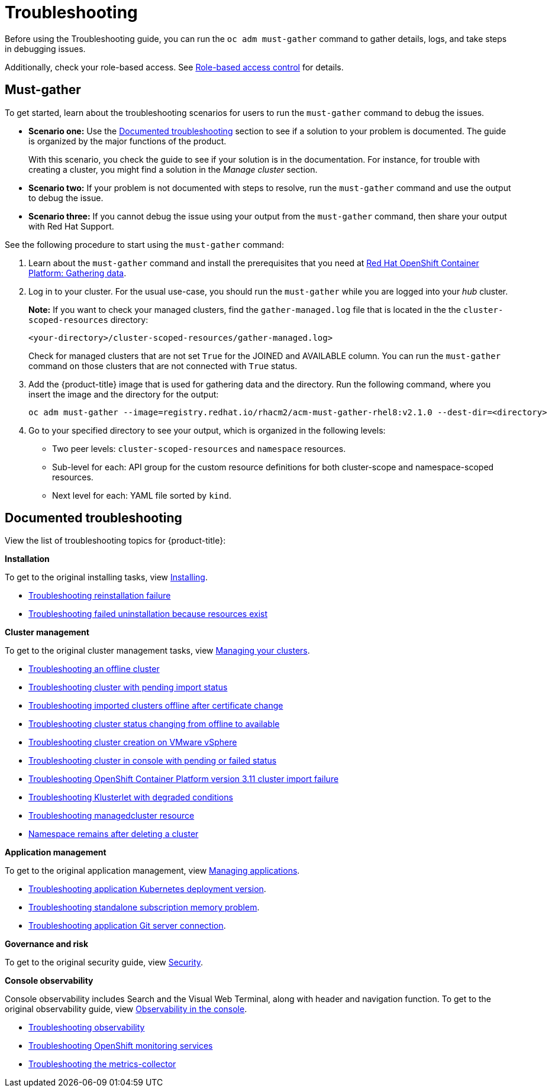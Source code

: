 [#troubleshooting]
= Troubleshooting

Before using the Troubleshooting guide, you can run the `oc adm must-gather` command to gather details, logs, and take steps in debugging issues. 

Additionally, check your role-based access. See link:../security/rbac.adoc#role-based-access-control[Role-based access control] for details.

[#must-gather]
== Must-gather

To get started, learn about the troubleshooting scenarios for users to run the `must-gather` command to debug the issues.

* *Scenario one:* Use the xref:../troubleshooting/troubleshooting_intro.adoc#documented-troubleshooting[Documented troubleshooting] section to see if a solution to your problem is documented. The guide is organized by the major functions of the product.

+
With this scenario, you check the guide to see if your solution is in the documentation. For instance, for trouble with creating a cluster, you might find a solution in the _Manage cluster_ section. 
+

* *Scenario two:* If your problem is not documented with steps to resolve, run the `must-gather` command and use the output to debug the issue.

* *Scenario three:* If you cannot debug the issue using your output from the `must-gather` command, then share your output with Red Hat Support.


See the following procedure to start using the `must-gather` command:

. Learn about the `must-gather` command and install the prerequisites that you need at link:https://docs.openshift.com/container-platform/4.4/support/gathering-cluster-data.html[Red Hat OpenShift Container Platform: Gathering data].

. Log in to your cluster. For the usual use-case, you should run the `must-gather` while you are logged into your _hub_ cluster. 

+
*Note:* If you want to check your managed clusters, find the `gather-managed.log` file that is located in the the `cluster-scoped-resources` directory:
+

+
----
<your-directory>/cluster-scoped-resources/gather-managed.log>
----
+

Check for managed clusters that are not set `True` for the JOINED and AVAILABLE column. You can run the `must-gather` command on those clusters that are not connected with `True` status.

. Add the {product-title} image that is used for gathering data and the directory. Run the following command, where you insert the image and the directory for the output:
+
----
oc adm must-gather --image=registry.redhat.io/rhacm2/acm-must-gather-rhel8:v2.1.0 --dest-dir=<directory>
----
  
. Go to your specified directory to see your output, which is organized in the following levels:

 - Two peer levels: `cluster-scoped-resources` and `namespace` resources.
 - Sub-level for each: API group for the custom resource definitions for both cluster-scope and namespace-scoped resources.
 - Next level for each: YAML file sorted by `kind`.

[#documented-troubleshooting]
== Documented troubleshooting

View the list of troubleshooting topics for {product-title}:

*Installation*

To get to the original installing tasks, view link:../install/install_overview.adoc[Installing].

 ** xref:../troubleshooting/trouble_reinstall.adoc#troubleshooting-reinstallation-failure[Troubleshooting reinstallation failure]
 ** xref:../troubleshooting/trouble_uninstall_detach.adoc#troubleshooting-failed-uninstallation-because-resources-exist[Troubleshooting failed uninstallation because resources exist]

*Cluster management*

To get to the original cluster management tasks, view link:../manage_cluster/intro.adoc[Managing your clusters].

 ** xref:../troubleshooting/trouble_cluster_offline.adoc#troubleshooting-an-offline-cluster[Troubleshooting an offline cluster]
 ** xref:../troubleshooting/trouble_import_status.adoc#troubleshooting-cluster-with-pending-import-status[Troubleshooting cluster with pending import status]
 ** xref:../troubleshooting/trouble_cluster_offline_cert.adoc#troubleshooting-imported-clusters-offline-after-certificate-change[Troubleshooting imported clusters offline after certificate change]
 ** xref:../troubleshooting/trouble_cluster_offline_avail.adoc#troubleshooting-cluster-status-offline-available[Troubleshooting cluster status changing from offline to available]
 ** xref:../troubleshooting/trouble_vm_cluster.adoc#troubleshooting-cluster-creation-on-vmware-vsphere[Troubleshooting cluster creation on VMware vSphere]
 ** xref:../troubleshooting/trouble_console_status.adoc#troubleshooting-cluster-in-console-with-pending-or-failed-status[Troubleshooting cluster in console with pending or failed status] 
 ** xref:../troubleshooting/trouble_cluster_import_kubectl.adoc#troubleshooting-ocp-311-cluster-import-failure[Troubleshooting OpenShift Container Platform version 3.11 cluster import failure]
 ** xref:../troubleshooting/trouble_klusterlet_degraded.adoc#troubleshooting-klusterlet-with-degraded-conditions[Troubleshooting Klusterlet with degraded conditions]
 ** xref:../troubleshooting/trouble_obs_label.adoc#observability-undesired-label-in-managedcluster[Troubleshooting managedcluster resource]
 ** xref:../troubleshooting/trouble_cluster_remove_namespace.adoc#trouble-cluster-remove-namespace[Namespace remains after deleting a cluster]

*Application management*

To get to the original application management, view link:../manage_applications/app_management_overview.adoc[Managing applications].

 ** xref:../troubleshooting/trouble_app_deploy.adoc#troubleshooting-application-kubernetes-deployment-version[Troubleshooting application Kubernetes deployment version].

 ** xref:../troubleshooting/trouble_subscription_memory.adoc#troubleshooting-standalone-subscription-memory[Troubleshooting standalone subscription memory problem].

 ** xref:../troubleshooting/trouble_git_server.adoc#troubleshooting-application-git-server[Troubleshooting application Git server connection].

*Governance and risk*

To get to the original security guide, view link:../security/security_intro.adoc#security[Security].

*Console observability*

Console observability includes Search and the Visual Web Terminal, along with header and navigation function. To get to the original observability guide, view link:../console/console.adoc[Observability in the console].

** xref:../troubleshooting/trouble_observability.adoc#troubleshooting-observability[Troubleshooting observability]
** xref:../troubleshooting/trouble_ocp_monitor.adoc#observability-ocp-monitoring-not-ready[Troubleshooting OpenShift monitoring services]
** xref:../troubleshooting/trouble_obs_cert.adoc#metrics-collector-fails[Troubleshooting the metrics-collector]